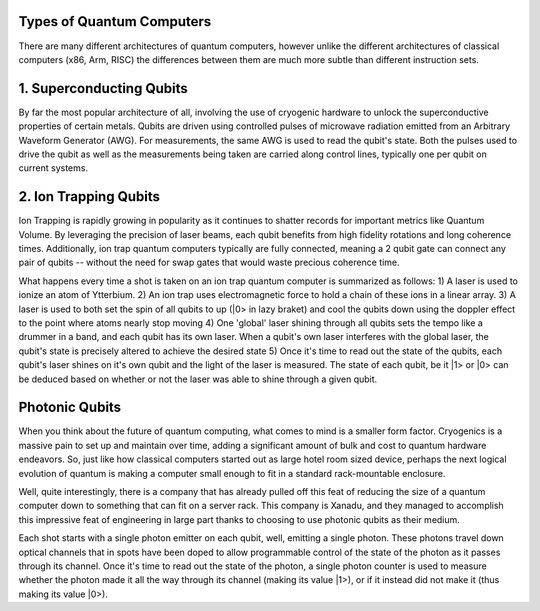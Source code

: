 Types of Quantum Computers
==========================
There are many different architectures of quantum computers, however unlike
the different architectures of classical computers (x86, Arm, RISC) the differences
between them are much more subtle than different instruction sets.

1. Superconducting Qubits
=========================
By far the most popular architecture of all, involving the use of cryogenic
hardware to unlock the superconductive properties of certain metals. Qubits
are driven using controlled pulses of microwave radiation emitted from an
Arbitrary Waveform Generator (AWG). For measurements, the same AWG is used
to read the qubit's state. Both the pulses used to drive the qubit as well
as the measurements being taken are carried along control lines, typically
one per qubit on current systems.

2. Ion Trapping Qubits
======================
Ion Trapping is rapidly growing in popularity as it continues to shatter records
for important metrics like Quantum Volume. By leveraging the precision of laser
beams, each qubit benefits from high fidelity rotations and long coherence times.
Additionally, ion trap quantum computers typically are fully connected, meaning
a 2 qubit gate can connect any pair of qubits -- without the need for swap gates
that would waste precious coherence time.

What happens every time a shot is taken on an ion trap quantum computer is summarized
as follows:
1) A laser is used to ionize an atom of Ytterbium.
2) An ion trap uses electromagnetic force to hold a chain of these ions in a linear array.
3) A laser is used to both set the spin of all qubits to up (|0> in lazy braket) and cool the qubits down using the doppler effect to the point where atoms nearly stop moving
4) One 'global' laser shining through all qubits sets the tempo like a drummer in a band, and each qubit has its own laser. When a qubit's own laser interferes with the global laser, the qubit's state is precisely altered to achieve the desired state
5) Once it's time to read out the state of the qubits, each qubit's laser shines on it's own qubit and the light of the laser is measured. The state of each qubit, be it |1> or |0> can be deduced based on whether or not the laser was able to shine through a given qubit.

Photonic Qubits
===============
When you think about the future of quantum computing, what comes to mind is a smaller
form factor. Cryogenics is a massive pain to set up and maintain over time, adding
a significant amount of bulk and cost to quantum hardware endeavors. So, just like
how classical computers started out as large hotel room sized device, perhaps
the next logical evolution of quantum is making a computer small enough to fit in
a standard rack-mountable enclosure.

Well, quite interestingly, there is a company that has already pulled off this feat
of reducing the size of a quantum computer down to something that can fit on a server
rack. This company is Xanadu, and they managed to accomplish this impressive feat of
engineering in large part thanks to choosing to use photonic qubits as their medium.

Each shot starts with a single photon emitter on each qubit, well, emitting a single
photon. These photons travel down optical channels that in spots have been doped to
allow programmable control of the state of the photon as it passes through its channel.
Once it's time to read out the state of the photon, a single photon counter is used
to measure whether the photon made it all the way through its channel (making its value |1>),
or if it instead did not make it (thus making its value |0>).

